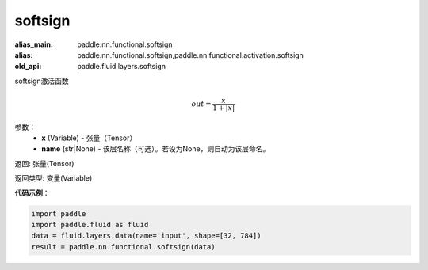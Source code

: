 .. _cn_api_fluid_layers_softsign:

softsign
-------------------------------

.. py:function:: paddle.fluid.layers.softsign(x,name=None)

:alias_main: paddle.nn.functional.softsign
:alias: paddle.nn.functional.softsign,paddle.nn.functional.activation.softsign
:old_api: paddle.fluid.layers.softsign




softsign激活函数

.. math::
    out = \frac{x}{1 + |x|}

参数：
    - **x** (Variable) - 张量（Tensor）
    - **name** (str|None) - 该层名称（可选）。若设为None，则自动为该层命名。

返回: 张量(Tensor)

返回类型: 变量(Variable)

**代码示例**：

.. code-block:: python

    import paddle
    import paddle.fluid as fluid
    data = fluid.layers.data(name='input', shape=[32, 784])
    result = paddle.nn.functional.softsign(data)

